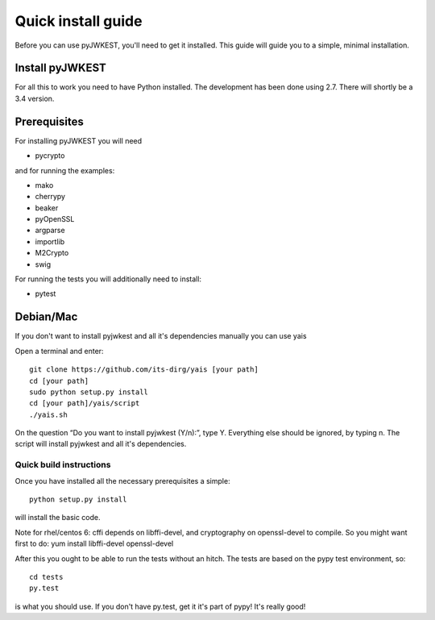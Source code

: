 .. _install:

Quick install guide
###################

Before you can use pyJWKEST, you'll need to get it installed. This guide
will guide you to a simple, minimal installation.

Install pyJWKEST
================

For all this to work you need to have Python installed.
The development has been done using 2.7.
There will shortly be a 3.4 version.

Prerequisites
=============

For installing pyJWKEST you will need

* pycrypto

and for running the examples:

* mako
* cherrypy
* beaker
* pyOpenSSL
* argparse
* importlib
* M2Crypto
* swig

For running the tests you will additionally need to install:

* pytest

Debian/Mac
==========

If you don't want to install pyjwkest and all it's dependencies manually you can use yais

Open a terminal and enter::

    git clone https://github.com/its-dirg/yais [your path]
    cd [your path]
    sudo python setup.py install
    cd [your path]/yais/script
    ./yais.sh

On the question “Do you want to install pyjwkest (Y/n):”, type Y. Everything else should be ignored, by typing n. The script will install pyjwkest and all it's dependencies.

Quick build instructions
------------------------

Once you have installed all the necessary prerequisites a simple::

    python setup.py install

will install the basic code.

Note for rhel/centos 6: cffi depends on libffi-devel, and cryptography on
openssl-devel to compile. So you might want first to do:
yum install libffi-devel openssl-devel

After this you ought to be able to run the tests without an hitch.
The tests are based on the pypy test environment, so::

    cd tests
    py.test

is what you should use. If you don't have py.test, get it it's part of pypy!
It's really good!
